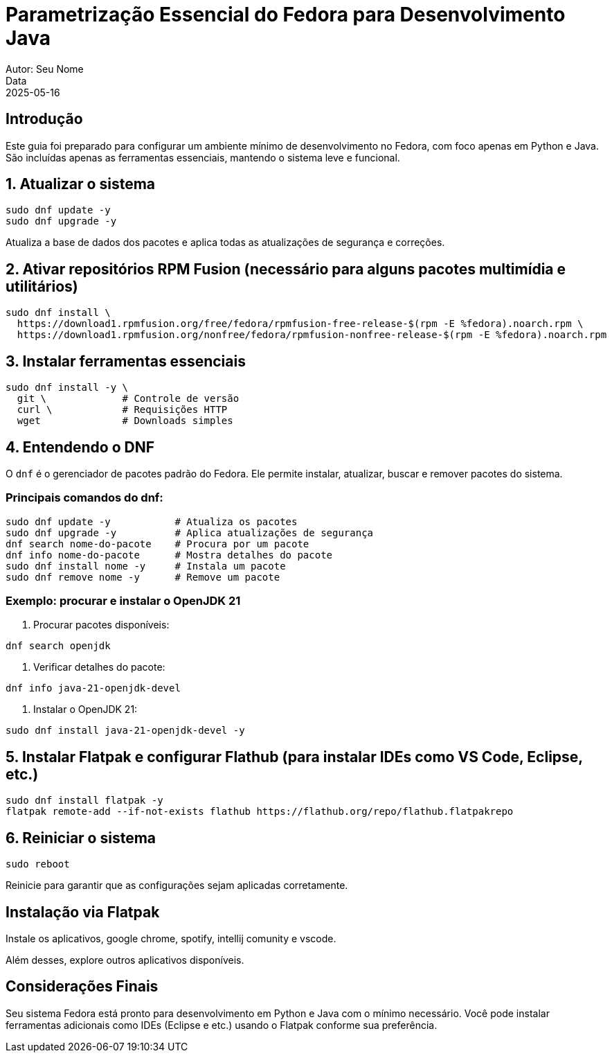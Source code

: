 = Parametrização Essencial do Fedora para Desenvolvimento Java
Autor: Seu Nome
Data: 2025-05-16
:icons: font
:source-highlighter: rouge

== Introdução

Este guia foi preparado para configurar um ambiente mínimo de desenvolvimento no Fedora, com foco apenas em Python e Java. São incluídas apenas as ferramentas essenciais, mantendo o sistema leve e funcional.

== 1. Atualizar o sistema

[source,bash]
----
sudo dnf update -y
sudo dnf upgrade -y
----

Atualiza a base de dados dos pacotes e aplica todas as atualizações de segurança e correções.

== 2. Ativar repositórios RPM Fusion (necessário para alguns pacotes multimídia e utilitários)

[source,bash]
----
sudo dnf install \
  https://download1.rpmfusion.org/free/fedora/rpmfusion-free-release-$(rpm -E %fedora).noarch.rpm \
  https://download1.rpmfusion.org/nonfree/fedora/rpmfusion-nonfree-release-$(rpm -E %fedora).noarch.rpm
----

== 3. Instalar ferramentas essenciais

[source,bash]
----
sudo dnf install -y \
  git \             # Controle de versão
  curl \            # Requisições HTTP
  wget              # Downloads simples
----

== 4. Entendendo o DNF

O `dnf` é o gerenciador de pacotes padrão do Fedora. Ele permite instalar, atualizar, buscar e remover pacotes do sistema.

=== Principais comandos do dnf:

[source,bash]
----
sudo dnf update -y           # Atualiza os pacotes
sudo dnf upgrade -y          # Aplica atualizações de segurança
dnf search nome-do-pacote    # Procura por um pacote
dnf info nome-do-pacote      # Mostra detalhes do pacote
sudo dnf install nome -y     # Instala um pacote
sudo dnf remove nome -y      # Remove um pacote
----

=== Exemplo: procurar e instalar o OpenJDK 21

1. Procurar pacotes disponíveis:
[source,bash]
----
dnf search openjdk
----

2. Verificar detalhes do pacote:
[source,bash]
----
dnf info java-21-openjdk-devel
----

3. Instalar o OpenJDK 21:
[source,bash]
----
sudo dnf install java-21-openjdk-devel -y
----

== 5. Instalar Flatpak e configurar Flathub (para instalar IDEs como VS Code, Eclipse, etc.)

[source,bash]
----
sudo dnf install flatpak -y
flatpak remote-add --if-not-exists flathub https://flathub.org/repo/flathub.flatpakrepo
----

== 6. Reiniciar o sistema

[source,bash]
----
sudo reboot
----

Reinicie para garantir que as configurações sejam aplicadas corretamente.

== Instalação via Flatpak

Instale os aplicativos, google chrome, spotify, intellij comunity e vscode.

Além desses, explore outros aplicativos disponíveis.

== Considerações Finais

Seu sistema Fedora está pronto para desenvolvimento em Python e Java com o mínimo necessário. Você pode instalar ferramentas adicionais como IDEs (Eclipse e etc.) usando o Flatpak conforme sua preferência.
